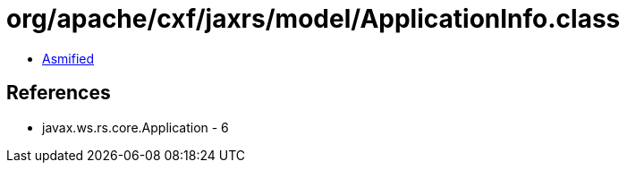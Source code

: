 = org/apache/cxf/jaxrs/model/ApplicationInfo.class

 - link:ApplicationInfo-asmified.java[Asmified]

== References

 - javax.ws.rs.core.Application - 6
